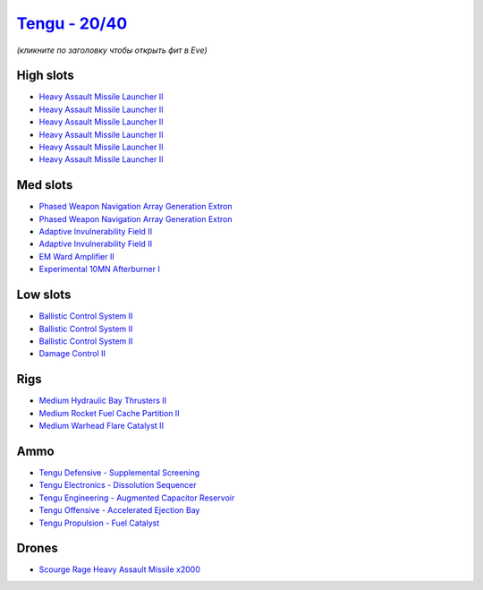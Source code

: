 .. This file is autogenerated by update-fits.py script
.. Use https://github.com/RAISA-Shield/raisa-shield.github.io/edit/source/eft/shield/hq/tengu.eft
.. to edit it.

`Tengu - 20/40 <javascript:CCPEVE.showFitting('29984:2048;1:31616;1:30050;1:25715;6:19814;2:29971;1:2281;2:30122;1:22291;3:6005;1:31606;1:2679;2000:31640;1:2553;1:30141;1:30090;1::');>`_
==========================================================================================================================================================================================

*(кликните по заголовку чтобы открыть фит в Eve)*

High slots
----------

- `Heavy Assault Missile Launcher II <javascript:CCPEVE.showInfo(25715)>`_
- `Heavy Assault Missile Launcher II <javascript:CCPEVE.showInfo(25715)>`_
- `Heavy Assault Missile Launcher II <javascript:CCPEVE.showInfo(25715)>`_
- `Heavy Assault Missile Launcher II <javascript:CCPEVE.showInfo(25715)>`_
- `Heavy Assault Missile Launcher II <javascript:CCPEVE.showInfo(25715)>`_
- `Heavy Assault Missile Launcher II <javascript:CCPEVE.showInfo(25715)>`_

Med slots
---------

- `Phased Weapon Navigation Array Generation Extron <javascript:CCPEVE.showInfo(19814)>`_
- `Phased Weapon Navigation Array Generation Extron <javascript:CCPEVE.showInfo(19814)>`_
- `Adaptive Invulnerability Field II <javascript:CCPEVE.showInfo(2281)>`_
- `Adaptive Invulnerability Field II <javascript:CCPEVE.showInfo(2281)>`_
- `EM Ward Amplifier II <javascript:CCPEVE.showInfo(2553)>`_
- `Experimental 10MN Afterburner I <javascript:CCPEVE.showInfo(6005)>`_

Low slots
---------

- `Ballistic Control System II <javascript:CCPEVE.showInfo(22291)>`_
- `Ballistic Control System II <javascript:CCPEVE.showInfo(22291)>`_
- `Ballistic Control System II <javascript:CCPEVE.showInfo(22291)>`_
- `Damage Control II <javascript:CCPEVE.showInfo(2048)>`_

Rigs
----

- `Medium Hydraulic Bay Thrusters II <javascript:CCPEVE.showInfo(31606)>`_
- `Medium Rocket Fuel Cache Partition II <javascript:CCPEVE.showInfo(31616)>`_
- `Medium Warhead Flare Catalyst II <javascript:CCPEVE.showInfo(31640)>`_

Ammo
----

- `Tengu Defensive - Supplemental Screening <javascript:CCPEVE.showInfo(29971)>`_
- `Tengu Electronics - Dissolution Sequencer <javascript:CCPEVE.showInfo(30050)>`_
- `Tengu Engineering - Augmented Capacitor Reservoir <javascript:CCPEVE.showInfo(30141)>`_
- `Tengu Offensive - Accelerated Ejection Bay <javascript:CCPEVE.showInfo(30122)>`_
- `Tengu Propulsion - Fuel Catalyst <javascript:CCPEVE.showInfo(30090)>`_

Drones
------

- `Scourge Rage Heavy Assault Missile x2000 <javascript:CCPEVE.showInfo(2679)>`_

